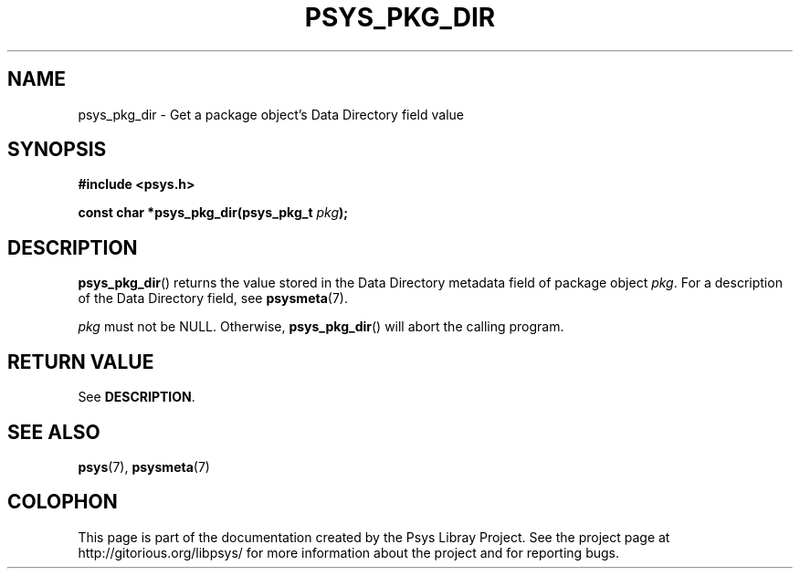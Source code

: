 .\" Copyright (c) 2010, Denis Washington <dwashington@gmx.net>
.\"
.\" This is free documentation; you can redistribute it and/or
.\" modify it under the terms of the GNU General Public License as
.\" published by the Free Software Foundation; either version 3 of
.\" the License, or (at your option) any later version.
.\"
.\" The GNU General Public License's references to "object code"
.\" and "executables" are to be interpreted as the output of any
.\" document formatting or typesetting system, including
.\" intermediate and printed output.
.\"
.\" This manual is distributed in the hope that it will be useful,
.\" but WITHOUT ANY WARRANTY; without even the implied warranty of
.\" MERCHANTABILITY or FITNESS FOR A PARTICULAR PURPOSE. See the
.\" GNU General Public License for more details.
.\"
.\" You should have received a copy of the GNU General Public
.\" License along with this manual; if not, see
.\" <http://www.gnu.org/licenses/>.
.TH PSYS_PKG_DIR 3 2010-06-08 libpsys "Psys Library Manual"
.SH NAME
psys_pkg_dir - Get a package object's Data Directory field value
.SH SYNOPSIS
.nf
.B #include <psys.h>
.sp
.BI "const char *psys_pkg_dir(psys_pkg_t " pkg );
.fi
.SH DESCRIPTION
.BR psys_pkg_dir ()
returns the value stored in the Data Directory metadata field of package
object
.IR pkg .
For a description of the Data Directory field, see
.BR psysmeta (7).
.PP
.I pkg
must not be NULL. Otherwise,
.BR psys_pkg_dir ()
will abort the calling program.
.SH RETURN VALUE
See
.BR DESCRIPTION .
.SH SEE ALSO
.BR psys (7),
.BR psysmeta (7)
.SH COLOPHON
This page is part of the documentation created by the Psys Libray Project.
See the project page at http://gitorious.org/libpsys/ for more information
about the project and for reporting bugs.
